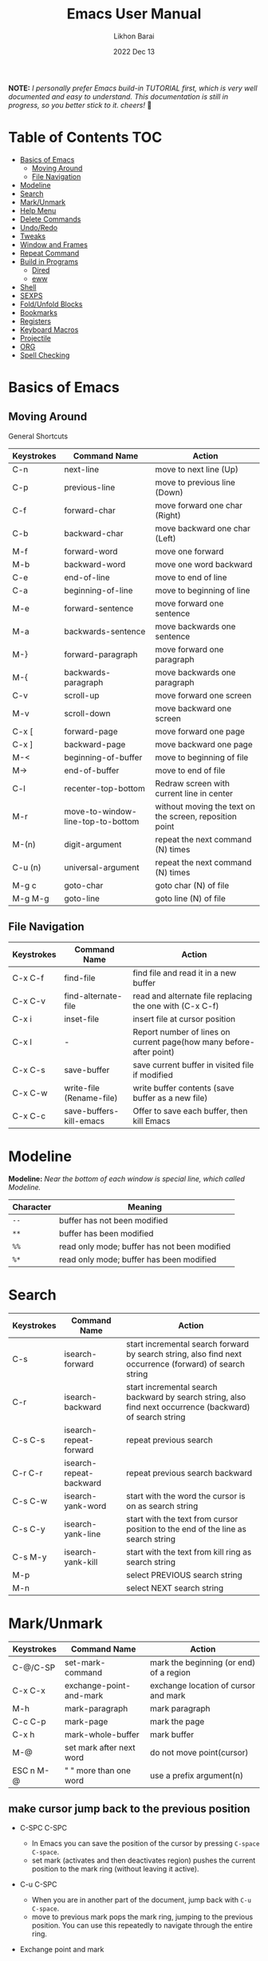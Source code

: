 #+TITLE:  Emacs User Manual
#+AUTHOR: Likhon Barai
#+EMAIL:  likhonhere007@gmail.com
#+DATE:   2022 Dec 13
#+TAGS:   blog emacs
#+PROPERTY: header-args :tangle yes :comments yes :result silent

#+HTML_HEAD: <link rel="stylesheet" type="text/css" href="http://thomasf.github.io/solarized-css/solarized-dark.min.css" />

:DRAWERNAME:
*NOTE:* /I personally prefer Emacs build-in TUTORIAL first, which is very well documented and easy to understand.  This documentation is still in progress, so you better stick to it. cheers!/ 🍻
:END:

* Table of Contents                                                     :TOC:

- [[#basics-of-emacs][Basics of Emacs]]
  - [[#moving-around][Moving Around]]
  - [[#file-navigation][File Navigation]]
- [[#modeline][Modeline]]
- [[#search][Search]]
- [[#mark/unmark][Mark/Unmark]]
- [[#help-menu][Help Menu]]
- [[#delete-commands][Delete Commands]]
- [[#undo/redo][Undo/Redo]]
- [[#tweaks][Tweaks]]
- [[#window-and-frames][Window and Frames]]
- [[#repeat-command][Repeat Command]]
- [[#build-in-programs][Build in Programs]]
  - [[#dired][Dired]]
  - [[#eww][eww]]
- [[#shell][Shell]]
- [[#sexps][SEXPS]]
- [[#fold/unfold-blocks][Fold/Unfold Blocks]]
- [[#bookmarks][Bookmarks]]
- [[#registers][Registers]]
- [[#keyboard-macros][Keyboard Macros]]
- [[#projectile][Projectile]]
- [[#org][ORG]]
- [[#spell-checking][Spell Checking]]

* Basics of Emacs
** Moving Around
General Shortcuts
|------------+-----------------------------------+---------------------------------------------------------|
| Keystrokes | Command Name                      | Action                                                  |
|------------+-----------------------------------+---------------------------------------------------------|
| C-n        | next-line                         | move to next line (Up)                                  |
| C-p        | previous-line                     | move to previous line (Down)                            |
| C-f        | forward-char                      | move forward one char (Right)                           |
| C-b        | backward-char                     | move backward one char (Left)                           |
| M-f        | forward-word                      | move one forward                                        |
| M-b        | backward-word                     | move one word backward                                  |
| C-e        | end-of-line                       | move to end of line                                     |
| C-a        | beginning-of-line                 | move to beginning of line                               |
| M-e        | forward-sentence                  | move forward one sentence                               |
| M-a        | backwards-sentence                | move backwards one sentence                             |
| M-}        | forward-paragraph                 | move forward one paragraph                              |
| M-{        | backwards-paragraph               | move backwards one paragraph                            |
| C-v        | scroll-up                         | move forward one screen                                 |
| M-v        | scroll-down                       | move backward one screen                                |
| C-x [      | forward-page                      | move forward one page                                   |
| C-x ]      | backward-page                     | move backward one page                                  |
| M-<        | beginning-of-buffer               | move to beginning of file                               |
| M->        | end-of-buffer                     | move to end of file                                     |
| C-l        | recenter-top-bottom               | Redraw screen with current line in center               |
| M-r        | move-to-window-line-top-to-bottom | without moving the text on the screen, reposition point |
| M-(n)      | digit-argument                    | repeat the next command (N) times                       |
| C-u (n)    | universal-argument                | repeat the next command (N) times                       |
| M-g c      | goto-char                         | goto char (N) of file                                   |
| M-g M-g    | goto-line                         | goto line (N) of file                                   |
|------------+-----------------------------------+---------------------------------------------------------|

** File Navigation

|------------+--------------------------+---------------------------------------------------------------------|
| Keystrokes | Command Name             | Action                                                              |
|------------+--------------------------+---------------------------------------------------------------------|
| C-x C-f    | find-file                | find file and read it in a new buffer                               |
| C-x C-v    | find-alternate-file      | read and alternate file replacing the one with (C-x C-f)            |
| C-x i      | inset-file               | insert file at cursor position                                      |
| C-x l      | -                        | Report number of lines on current page(how many before-after point) |
| C-x C-s    | save-buffer              | save current buffer in visited file if modified                     |
| C-x C-w    | write-file (Rename-file) | write buffer contents (save buffer as a new file)                   |
| C-x C-c    | save-buffers-kill-emacs  | Offer to save each buffer, then kill Emacs                          |
|------------+--------------------------+---------------------------------------------------------------------|

* Modeline

*Modeline:* /Near the bottom of each window is special line, which called Modeline./

|-----------+----------------------------------------------|
| Character | Meaning                                      |
|-----------+----------------------------------------------|
| =--=      | buffer has not been modified                 |
| =**=      | buffer has been modified                     |
| =%%=      | read only mode; buffer has not been modified |
| =%*=      | read only mode; buffer has been modified     |
|-----------+----------------------------------------------|

* Search

|------------+-------------------------+-----------------------------------------------------------------------------------------------------------|
| Keystrokes | Command Name            | Action                                                                                                    |
|------------+-------------------------+-----------------------------------------------------------------------------------------------------------|
| C-s        | isearch-forward         | start incremental search forward by search string, also find next occurrence (forward) of search string   |
| C-r        | isearch-backward        | start incremental search backward by search string, also find next occurrence (backward) of search string |
| C-s C-s    | isearch-repeat-forward  | repeat previous search                                                                                    |
| C-r C-r    | isearch-repeat-backward | repeat previous search backward                                                                           |
| C-s C-w    | isearch-yank-word       | start with the word the cursor is on as search string                                                     |
| C-s C-y    | isearch-yank-line       | start with the text from cursor position to the end of the line as search string                          |
| C-s M-y    | isearch-yank-kill       | start with the text from kill ring as search string                                                       |
| M-p        |                         | select PREVIOUS search string                                                                             |
| M-n        |                         | select NEXT search string                                                                                 |
|------------+-------------------------+-----------------------------------------------------------------------------------------------------------|

* Mark/Unmark
|------------+--------------------------+-----------------------------------------|
| Keystrokes | Command Name             | Action                                  |
|------------+--------------------------+-----------------------------------------|
| C-@/C-SP   | set-mark-command         | mark the beginning (or end) of a region |
| C-x C-x    | exchange-point-and-mark  | exchange location of cursor and mark    |
| M-h        | mark-paragraph           | mark paragraph                          |
| C-c C-p    | mark-page                | mark the page                           |
| C-x h      | mark-whole-buffer        | mark buffer                             |
| M-@        | set mark after next word | do not move point(cursor)               |
| ESC n M-@  | "   " more than one word | use a prefix argument(n)                |
|------------+--------------------------+-----------------------------------------|

** make cursor jump back to the previous position
- C-SPC C-SPC
  -  In Emacs you can save the position of the cursor by pressing ~C-space C-space~.
  - set mark (activates and then deactivates region) pushes the
    current position to the mark ring (without leaving it active).

- C-u C-SPC
  - When you are in another part of the document, jump back with
    ~C-u C-space~.
  - move to previous mark pops the mark ring, jumping to the
    previous position. You can use this repeatedly to navigate
    through the entire ring.

- Exchange point and mark
- C-x C-x
  - =exchange-point-and-mark= which is very useful for jumping between two locations. It also activates the mark-or-region, use =C-SPC= to clear the highlighting.

- C-x C-x
  - exchange-point-and-mark

  - Put the mark where point is now, and point where the
    mark is now.  This command works even when the mark is
    not active, and it reactivates the mark.

  - If Transient Mark mode is on, a prefix ARG deactivates
    the mark if it is active, and otherwise avoids
    reactivating it.  If Transient Mark mode is off, a
    prefix ARG enables Transient Mark mode temporarily.

- C-x C-@ and C-x C-SPC

  - (pop-global-mark) Pop off global mark ring and jump to
    the top location.  The global mark ring is updated
    automatically
* Help Menu
** Meta Help

|------------+-------------------------+------------------------------------------------------------------------|
| Keystrokes | Command Name            | Action                                                                 |
|------------+-------------------------+------------------------------------------------------------------------|
| C-h        | help command            | enter the online help system                                           |
| C-h t      | help-with-tutorial      | start Emacs TUTORIAL                                                   |
| C-h ?      | help-for-help           | runs the command help-for-help                                         |
| C-h C-h    | help-for-help           | -                                                                      |
| C-h l      | view-lossage            | Display last few input keystrokes and the commands run.                |
| C-h m      | describe-mode           | help information for the current buffers modes                         |
| C-h k      | describe-key            | gives online help for a given keystroke sequence                       |
| C-h f      | describe-function       | Display the full documentation of FUNCTION                             |
| C-h x      | describe-command        | help information for a command (a function available using =M-x=).     |
| C-h c      | describe-key-briefly    | print the name of the functions KEY-LIST invokes                       |
| C-h w      | where-is                | Print message listing key sequences that invoke the command DEFINITION |
| C-h h      | (view-hello-file)       | display the HELLO file, which lists many languages and characters      |
| C-h a      | apropos-command PATTERN | Show commands that match PATTERN                                       |
| C-h i      | runs the command info   | enter Info, the documentation browser                                  |
| C-h i m    | -                       | go to info and SELECT *m* for menu                                     |
|------------+-------------------------+------------------------------------------------------------------------|

PATTERN can be a word, a list of words (separated by spaces), or a regexp (using
    some regexp special characters).  If it is a word, search for matches for
    that word as a substring.  If it is a list of words, search for matches for
    any two (or more) of those words.

* Delete Commands

|------------+-------------------------+---------------------------------------|
| Keystrokes | Command Name            | Action                                |
|------------+-------------------------+---------------------------------------|
| C-d        | delete-char             | delete char under cursor              |
| BS/Del     | delete-backward-char    | delete previous char                  |
| M-d        | kill-word               | delete next word                      |
| M-BS       | backward-kill-word      | delete previous word                  |
| C-k        | kill-line               | delete from the cursor to end-of-line |
| M-k        | kill-sentence           | delete next sentence                  |
| C-x BS     | backward-kill-sentence  | delete previous sentence              |
| C-y        | yank                    | restore what you've deleted           |
| C-w        | kill-region             | delete a marked region                |
| (none)     | kill-paragraph          | delete next paragraph                 |
| (none)     | backward-kill-paragraph | delete previous paragraph             |
|------------+-------------------------+---------------------------------------|

- SIFT-C-BS
  - Delete entire line the point is on
- C-0 C-k or C-u 0 C-k
  - Delete from point to beginning of line

- C-u BS
  - will delete 4 =spaces= backwards.

Equivalent bindings would be:

M-4 <backspace>
C-4 <backspace>

- M-\
  - Delete all SPACES & TABS around point (delete-horizontal-space).

- M-SPC
  - Deletes all spaces and tabs around point, leaving one space

- M-^
  - (delete-indentation) command for joining multiple lines into one line

- C-x C-o
  - get rid off all blank line around current line except one.

- M-x (delete-whitespace-rectangle)


- M-z CHAR
  - from cursor upto char

- C-y
  - YANK LAST KILL
- C-t
  - Transpose two characters on either side of
    point and move point forward by one
- M-y
  - REPLACE YANKED with PREVIOUS KILL

* Undo/Redo
- C-/ or C-_
  - Undo
- C-?
  - Redo
- C-g C-/
  - (undo-redo) REDO.
* Tweaks
** switch themes
- C-c T
  - themes list will appear, choose your desired one and press =Enter=.
** Toggle mode

- C-c t
  - toggle ON/OFF transparency.
- C-[f5]
  - toggle (=display-line-numbers-mode-relative=)
* Window and Frames


- C-x 4 f       - to find a file in another window.

- C-x 4 b       - to select a different buffer in another window.

- C-x 5 2
  - to open a new frame
- C-x 5 f [title of your new frame]
  - open a frame on particular name of file.
- C-x 5 b
  - to move to a buffer and put it in a new frame.
- C-x 5 o
  - to go to another frame

* Repeat Command
- C-x z

- C-u C-n C-x z z z z     - next-line CHAIN

- C-/ C-x z z z z         - UNDO-CHAIN

* Build in Programs
** Dired Buffer

- R 				- to rename the file (or dired-do-rename).
- q 				- to go back to the (renamed) file buffer

|------------+----------------------------------+------------------------------------------------------------------------------|
| Keystrokes | Command Invoked                  | Description                                                                  |
|------------+----------------------------------+------------------------------------------------------------------------------|
| C-x d      | dired-at-point                   | Start Dired, defaulting to file at point                                     |
| C-x C-j    | dired-jump                       | to the name of the current file, in Dired                                    |
| RET        | -                                | to select directory of current file                                          |
| g          | refresh the dired buffer         | refresh to get the recent update                                             |
| C          | Copy file                        | Copy the file and give it a name                                             |
| R          | Rename file                      | Give the file a new name                                                     |
| R          | Move file in the Directory       | write down the path and name of directory                                    |
| C-o        | dired-display-file               | Preview file but stay in Dired buffer.                                       |
| C-u k      | dired-do-kill-lines              | Remove section.                                                              |
| X          | dired-do-shell-command           | Execute shell command on file.                                               |
| Q          | dired-do-find-regexp-and-replace | Query replace marked files, <space> accept, n decline and C-x s to save all. |
| +          | dired-create-directory           | Create directory.                                                            |
| ^          | dired-up-directory               | Go up one directory.                                                         |
|            | find-name-dired                  | Recursively find a file.                                                     |
|------------+----------------------------------+------------------------------------------------------------------------------|

- *Mark/Unmark*
  - d                /Marks it for deletion in order to delete at a later point when we want to./
  - u                /Unmark/
  - U                /Unmark all/
- *Delete items*
  - D                /Delete directly without marking./
  - x                /Confirm deletion/

*** Regular Expression

- =%= =m=
In order to mark the items that are matched by the search terms. So the way you do a regular expression is by =%= and then the letter =m= and in the minibuffer area a prompt will come up asking you for the of regular expression. Let's search for all the files whose ending is =.el= by entering =\.el= in minibuffer.

Now you can see item has been marked is by the astrict(=*=) sign on the left side of window. And you can do whatever you like with your items.

**** Toggle the mark

- t                /it'll reverse the matching terms. So instead of matching items, it do reverse of selection./

*** Writable  Dired

- C-x C-q                /Enter into editable mode/
- C-c C-c                /Save and quit editing mode/
- C-c Esc                /Abort changes and quit editing mode/

** Info
*The INFO manual*
** eww
*eww*: Emacs web browser.
** ses
*ses*: create and edit spreadsheet files.
* Shell

|-------------+-------------------------------------------|
| Command     | Description                               |
|-------------+-------------------------------------------|
| M-!         | run a shell command                       |
| M-          | run a shell command using region as input |
| M-x (shell) | start a separate shell in buffer          |
| M-          | runs the command shell-command-on-region  |
| C-u M-      | run shell command in buffer region        |
|-------------+-------------------------------------------|
- First select the region for formatted then enter into shell by pressing ~M-!~.
  And then enter command ~fmt -w 80~f
** eshell

Enter on eshell:
- C-!

** Shell History Ring

- M-p / C-UP
  - Fetch the next earlier old shell command (comint-previous-input).

- M-n / C-DOWN
  - Fetch the next later old shell command (comint-next-input).

- M-r
  - Begin an incremental regexp search of old shell commands (comint-history-isearch-backward-regexp).

- C-c C-x
  - Fetch the next subsequent command from the history (comint-get-next-from-history).

- C-c .
  - Fetch one argument from an old shell command (comint-input-previous-argument).

- C-c C-l
  - Display the buffer’s history of shell commands in another window (comint-dynamic-list-input-ring).

** Formatting paragraph with shell cmnd

- C-h i m emacs RET - guide to learning Emacs Lisp for non-programmers for
  reference. * The Emacs Lisp Reference *
* SEXPS

Selecting words or sexps without moving the cursor.
|---------------------+--------------+------------------------------------------------------|
| Keystrokes          | Command Name | Action                                               |
|---------------------+--------------+------------------------------------------------------|
| C-M-SPC M-w         |              | This does not move the cursor                        |
| C-M-SPC C-M-SPC M-w |              | If you want to select the next two words after point |
| C-M-SPC C-w         |              | Killing next word or sexp                            |
| C-M-K               |              | Killing next word or sexp                            |
|---------------------+--------------+------------------------------------------------------|

* Fold/Unfold Blocks

Fold/Unfold code blocks with =hs-minor-mode=

|-------------+------------------+-----------------+-------------------------------------------|
| Key binding | Hideshow mode    | Key binding     | Outline minor mode                        |
|-------------+------------------+-----------------+-------------------------------------------|
| C-c @ C-a   | hs-show-all      | C-c @ TAB       | outline-show-children                     |
| C-c @ C-c   | hs-toggle-hiding | C-c @ C-k       | outline-show-branches                     |
| C-c @ C-d   | hs-hide-block    | C-c @ C-o       | outline-hide-other                        |
| C-c @ C-e   | hs-toggle-hiding | C-c @ C-q       | outline-hide-sub-levels                   |
| C-c @ C-h   | hs-hide-block    | C-u n C-c @ C-l | Hide all blocks n levels below this block |
| C-c @ C-l   | hs-hide-level    |                 |                                           |
| C-c @ C-s   | hs-show-block    |                 |                                           |
| C-c @ C-t   | hs-hide-all      |                 |                                           |
| C-c @ ESC   | Prefix Command   |                 |                                           |
| C-c @ C-M-h | hs-hide-all      |                 |                                           |
| C-c @ C-M-s | hs-show-all      |                 |                                           |
|-------------+------------------+-----------------+-------------------------------------------|


+ This is irritating on two levels.
1. The key bindings are on a difficult to use keymap.
2. There’s no easy entry point and there are too many commands to do simple
   tasks.

- These variables can be used to customize Hideshow mode:
+ If non-nil, C-c @ C-M-h (hs-hide-all) hides comments too.

- ~hs-isearch-open~
    Specifies what kind of hidden blocks to open in Isearch mode. The value should be one of these four symbols.

    =code=
        Open only code blocks.
    =comment=
        Open only comments.
    ~t~
        Open both code blocks and comments.
    ~nil~
        Open neither code blocks nor comments.

- ~hs-special-modes-alist~
    A list of elements, each specifying how to initialize Hideshow variables for one major mode. See the variable's documentation string for more information.
* Bookmarks

Note that some commands (especially ones which are liable to move you an an
unknown or arbitrary distance from your original location) will automatically
push to the mark ring so that you can use ~C-u C-SPC~ to return afterwards. This
includes isearch, so after using C-s to go somewhere, you can easily jump back
again.

| Shortcut | Command Invoked     | Description            |
|----------+---------------------+------------------------|
| C-x r m  | bookmark-set        | Create / set bookmark. |
| C-x r b  | bookmark-jump       | Open bookmark.         |
| C-x r l  | bookmark-bmenu-list | List bookmarks.        |

- DELETE
  - go ot Bookmark and SELECT by pressing ~d~ than to Delete press ~x~

* Registers

If you're taking advantage of register functionality in elisp, use some non-conflicting symbol for the name, rather than a char, so that you can't conflict with interactively-set registers (unless, of course, you want to do that). \\
The register retains this information until you store something else in it.

- C-x r SPC r
  - =point-to-register=, followed by a character r. Record the position of point and the current buffer in register =r=.

- C-x r j r
  - =jump-to-register= Jump to the position and buffer saved in register =r=.

(The mark is not pushed if point was already at the recorded position, or in successive calls to the command.) The contents of the register are not changed, so you can jump to the saved position any number of times.

If you use C-x r j to go to a saved position, but the buffer it was saved from has been killed, C-x r j tries to create the buffer again by visiting the same file. Of course, this works only for buffers that were visiting files.

** Save Positions in Registers
- C-x r SPC
  - runs point-to-register

- C-x r j
  - runs jump-to-register
  Type any character to specify a register when prompted.

- C-x r C-SPC

- C-x r C-@
  - (point-to-register REGISTER &optional ARG)
* Macros

| Shortcut        | Command Invoked           | Description                                                          |
|-----------------+---------------------------+----------------------------------------------------------------------|
| C-x (           | kmacro-start-macro        | Define keyboard macro.                                               |
| C-x )           | kmacro-end-macro          | End keyboard macro definition.                                       |
| C-x e           | kmacro-end-and-call-macro | Playback keyboard macro, can just keep pressing e after first press. |
| C-x C-k <space> | kmacro-step-edit-macro    | Open keyboard macro debugger.                                        |
| C-x C-k e       | edit-kbd-macro            | Enter macro editor, (C-c C-c) to finish editing.                     |
| C-x C-k n       | kmacro-name-last-macro    | Save the keyboard macro for later use.                               |
|                 | insert-kbd-macro          | Insert a saved macro into the file, in Emacs lisp.                   |

- C-x (      /--- Start recording key strokes./
- C-x )      /--- Stop recording key strokes and save recording as a replayable keyboard macro./

- C-x e
  - Replay the keyboard macro. Type e after typing this once to play it again.

- =C-a= =C-SPACE	=C-n =M-w =C-y=	/---Duplicate a whole line/
- =C-A=	=C-K =C-K =C-Y =C-Y=		/---Duplicate a whole line/

- C-x s
  - save-some-buffer, giving the choice which buffer to save or not.

- ~M-x~ =eval-region=
- ~M-x~ =eval-buffer=
- ~M-x~ =load-file= =~/.emacs.d/init.el=
- ~M-x~ =revert-buffer=

narrow-to-region (C-x n n) Then widen (C-x n w)

move the point to the end of any sexp and press
- C-x C-e
  - to execute just that sexp in elisp program.  Usually it's not necessary to reload the whole file if you're just changing a line or two.

- M-: (load user-init-file)
you type it in Eval: prompt (including the parentheses)
user-init-file is a variable holding the =~/.emacs= value (pointing to the configuration file path) by default
(load) is shorter, older, and non-interactive version of (load-file); it is not an emacs command (to be typed in M-x) but a mere elisp function

- M-/
  - EXPAND ABBREVIATION - the command abbrev-expand, is an autoloaded interactive compiled Lisp function

- C-M-o
  - Split line at point; text on the line after point becomes a new line indented to the same column that it now starts in (split-line).
- M-m
  - Move (forward or back) to the first nonblank character on the current line (back-to-indentation).
- C-M-\
  - Indent several lines to same column (indent-region).
- C-q TAB
  - Insert a literal \T into your code somewhere.
- C-x TAB
  - Shift block of lines rigidly right or left (indent-rigidly).
- M-i
  - Indent from point to the next prespecified tab stop column (tab-to-tab-stop).
- M-x =indent-relative=
  - Indent from point to under an indentation point in the previous line.

- C-5 C-x TAB
  - you can specify the number of spaces to indent by using a prefix argument

- C-x r t or =M-x= =string-rectangle=
  - This one inserts text at every line in the rectangle.

%% Start by setting the mark at the beginning of the first line, and move your cursor to the first character of the last line you want to prefix:

#+BEGIN_EXAMPLE
*Hello
There
▮I am some code
#+END_EXAMPLE

%% Then use C-x r t, enter your prefix (I said) and press RET. This adds the text to each line in the rectangle:

I said Hello
I said There
I said I am some code

%% If you don't line up your cursor on the same column as your mark, it will overwrite that part of the rectangle:

#+BEGIN_EXAMPLE
*Hello
There
I am▮ some code
#+END_EXAMPLE

%% with the same command results in:

#+BEGIN_EXAMPLE
I said o
I said e
I said  some code
#+END_EXAMPLE

- C-x r t       - string-rectangle (used to insert any arbitrary text (spaces included) in a selected region.)

%% Let's say you have this block of text and you want to insert 5 spaces in front of all lines.
#+begin_example
abc
def
ghi
#+end_example
- C-x r t M-5 SPC RET   - That will give the below force indented text.
#+BEGIN_EXAMPLE
abc
def
ghi
#+END_EXAMPLE

- IMHO the standard way is:
   1) Go to the top of your buffer.
   2) Type C-M-% for query-replace-regexp.
   3) Input ^\s-+ as regular expression and RET. (See explanation below.)
   4) Leave the replacement string empty, i.e., press RET again.
   5) You are prompted by query-replace-regexp in the minibuffer.
   6) Press ! to perform all replacements at once.

Explanation of the regular expression:
1) The caret ^ stands for the beginning of line.
2) The \s- stands for any character designated as space by the current modes syntax table.
3) The + stands for one or more contiguous matches.

* Projectile
- Simply open any file in the git project using =C-x C-f= and then try running
  command ~C-c p f~.

+ Opening a file in a git project will make projectile recognize the project.

- I think your project is indeed considered a project by =projectile= only if you
  have a =.git= folder in it (did you forget to =git init=?). I'm not seeing one in
  your case. You can alternatively add a =.projectile= file instead. Everything in
  that folder containing the =.projectile= file and all subfolders will be
  considered part of the same project.

* Enter Numeric values
Insert integer trough a significant point
- ~C-10 C-u 0~
  - /will give =10= zeros after the point./

- C-x C-b o
  - /to view a file in /other window/./

* ORG
** Org Buffer

| Shortcut    | Command Invoked          | Description                                    |
|-------------+--------------------------+------------------------------------------------|
| S-M-RET     | org-insert-todo-heading  | Insert a new TODO entry below the current one. |
| C-c / t     | org-match-sparse-tree    | View todo items in a sparse tree.              |
| C-c C-t     | org-todo                 | Toggle todo item state.                        |
| C-c C-s     | org-schedule             | Schedule todo item.                            |
| C-c C-d     | org-deadline             | Add deadline to todo item.                     |
| C-c [       | org-agenda-file-to-front | Add file to agenda.                            |
| C-c ]       | org-remove-file          | Remove file to agenda.                         |
| C-c .       | org-timestamp            | Insert current date.                           |
| C-c C-e     | org-export-dispatch      | Open exporter.                                 |
| C-c C-e #   | org-export-dispatch      | Insert template.                               |
| C-c C-e P x | org-export-dispatch      | Export specific project.                       |

** org-tempo
- =C-c C-,=
  =org-insert-structure-template=

/for farther explanation/, [[https://orgmode.org/manual/Structure-Templates.html#Structure-Templates][go here]].

also put this in your =init.el=.

- (require 'org-tempo)

#+begin_src
a	‘#+BEGIN_EXPORT ascii’ … ‘#+END_EXPORT’
c	‘#+BEGIN_CENTER’ … ‘#+END_CENTER’
C	‘#+BEGIN_COMMENT’ … ‘#+END_COMMENT’
e	‘#+BEGIN_EXAMPLE’ … ‘#+END_EXAMPLE’
E	‘#+BEGIN_EXPORT’ … ‘#+END_EXPORT’
h	‘#+BEGIN_EXPORT html’ … ‘#+END_EXPORT’
l	‘#+BEGIN_EXPORT latex’ … ‘#+END_EXPORT’
q	‘#+BEGIN_QUOTE’ … ‘#+END_QUOTE’
s	‘#+BEGIN_SRC’ … ‘#+END_SRC’
v	‘#+BEGIN_VERSE’ … ‘#+END_VERSE’
#+end_src

* Spell checking

Interface To Spell (Ispell) and On The Fly Spell (Flyspell)

| Shortcut | Command Invoked                    | Description                                                      |
|----------+------------------------------------+------------------------------------------------------------------|
| M $      | ispell-word                        | Check and correct spelling of the word at point.                 |
| C-M i    | completion-at-point                | Complete the word before point based on the spelling dictionary. |
| C-c $    | flyspell-correct-word-before-point | Correct word before point.                                       |
| M-x      | flyspell-mode                      | Enable Fly-spell mode, which highlights all misspelled words.    |
| -        | flyspell-prog-mode                 | Enable Fly-spell mode for comments and strings only.             |
| -        | flyspell-buffer                    | Check and correct spelling in the buffer.                        |
